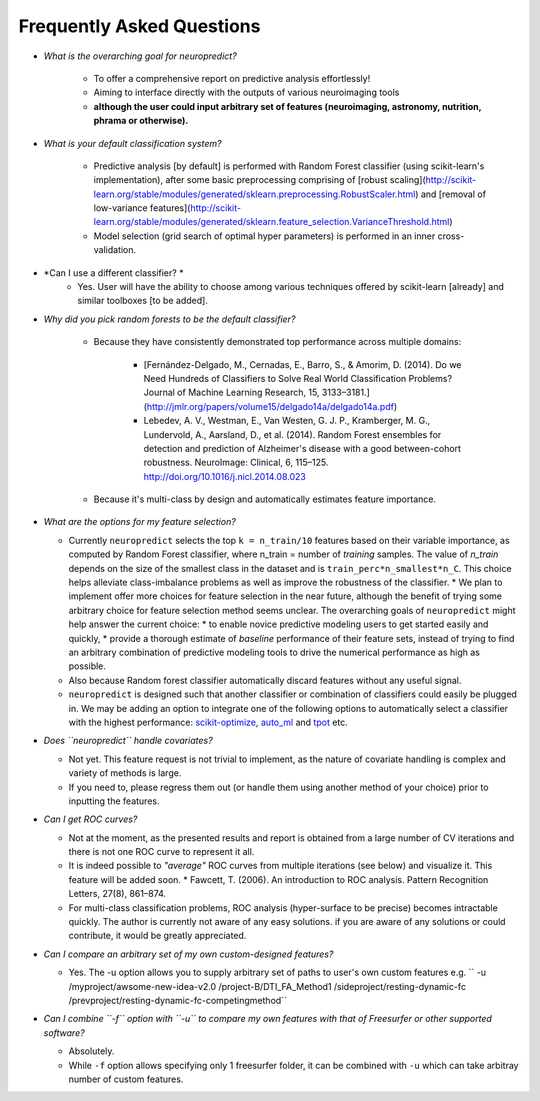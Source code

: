--------------------------
Frequently Asked Questions
--------------------------

* *What is the overarching goal for neuropredict?*

    * To offer a comprehensive report on predictive analysis effortlessly!
    * Aiming to interface directly with the outputs of various neuroimaging tools
    * **although the user could input arbitrary set of features (neuroimaging, astronomy, nutrition, phrama or otherwise).**

* *What is your default classification system?*

    * Predictive analysis [by default] is performed with Random Forest classifier (using scikit-learn's implementation), after some basic preprocessing comprising of [robust scaling](http://scikit-learn.org/stable/modules/generated/sklearn.preprocessing.RobustScaler.html) and [removal of low-variance features](http://scikit-learn.org/stable/modules/generated/sklearn.feature_selection.VarianceThreshold.html)
    * Model selection (grid search of optimal hyper parameters) is performed in an inner cross-validation.

* *Can I use a different classifier? *
    * Yes. User will have the ability to choose among various techniques offered by scikit-learn [already] and similar toolboxes [to be added].

* *Why did you pick random forests to be the default classifier?*

    * Because they have consistently demonstrated top performance across multiple domains:

        * [Fernández-Delgado, M., Cernadas, E., Barro, S., & Amorim, D. (2014). Do we Need Hundreds of Classifiers to Solve Real World Classification Problems? Journal of Machine Learning Research, 15, 3133–3181.](http://jmlr.org/papers/volume15/delgado14a/delgado14a.pdf)
        * Lebedev, A. V., Westman, E., Van Westen, G. J. P., Kramberger, M. G., Lundervold, A., Aarsland, D., et al. (2014). Random Forest ensembles for detection and prediction of Alzheimer's disease with a good between-cohort robustness. NeuroImage: Clinical, 6, 115–125. http://doi.org/10.1016/j.nicl.2014.08.023
    * Because it's multi-class by design and automatically estimates feature importance.

* *What are the options for my feature selection?*

  * Currently ``neuropredict`` selects the top ``k = n_train/10`` features based on their variable importance, as computed by Random Forest classifier, where n_train = number of *training* samples. The value of `n_train` depends on the size of the smallest class in the dataset and is ``train_perc*n_smallest*n_C``. This choice helps alleviate class-imbalance problems as well as improve the robustness of the classifier.
    * We plan to implement offer more choices for feature selection in the near future, although the benefit of trying some arbitrary choice for feature selection method seems unclear. The overarching goals of ``neuropredict`` might help answer the current choice:
    * to enable novice predictive modeling users to get started easily and quickly,
    * provide a thorough estimate of *baseline* performance of their feature sets, instead of trying to find an arbitrary combination of predictive modeling tools to drive the numerical performance as high as possible.
  * Also because Random forest classifier automatically discard features without any useful signal.
  * ``neuropredict`` is designed such that another classifier or combination of classifiers could easily be plugged in. We may be adding an option to integrate one of the following options to automatically select a classifier with the highest performance: `scikit-optimize <https://github.com/scikit-optimize/scikit-optimize>`_, `auto_ml <https://github.com/ClimbsRocks/auto_ml>`_ and `tpot <https://github.com/rhiever/tpot>`_ etc.

* *Does ``neuropredict`` handle covariates?*

  * Not yet. This feature request is not trivial to implement, as the nature of covariate handling is complex and variety of methods is large.
  * If you need to, please regress them out (or handle them using another method of your choice) prior to inputting the features.

* *Can I get ROC curves?*

  * Not at the moment, as the presented results and report is obtained from a large number of CV iterations and there is not one ROC curve to represent it all.
  * It is indeed possible to *"average"* ROC curves from multiple iterations (see below) and visualize it. This feature will be added soon.
    * Fawcett, T. (2006). An introduction to ROC analysis. Pattern Recognition Letters, 27(8), 861–874.
  * For multi-class classification problems, ROC analysis (hyper-surface to be precise) becomes intractable quickly. The author is currently not aware of any easy solutions. if you are aware of any solutions or could contribute, it would be greatly appreciated.

* *Can I compare an arbitrary set of my own custom-designed features?*

  * Yes. The -u option allows you to supply arbitrary set of paths to user's own custom features e.g. `` -u /myproject/awsome-new-idea-v2.0 /project-B/DTI_FA_Method1 /sideproject/resting-dynamic-fc /prevproject/resting-dynamic-fc-competingmethod``

* *Can I combine ``-f`` option with ``-u`` to compare my own features with that of Freesurfer or other supported software?*

  * Absolutely.
  * While ``-f`` option allows specifying only 1 freesurfer folder, it can be combined with ``-u`` which can take arbitray number of custom features.


